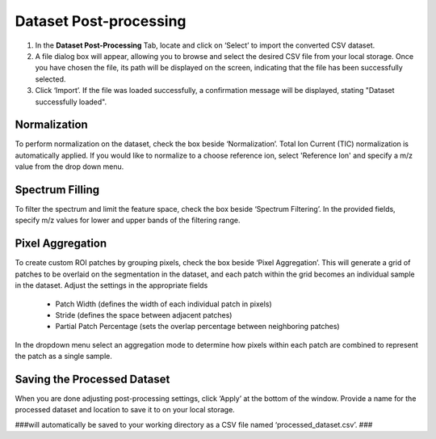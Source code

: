 Dataset Post-processing
#####
#. In the **Dataset Post-Processing** Tab, locate and click on ‘Select’ to import the converted CSV dataset. 
#. A file dialog box will appear, allowing you to browse and select the desired CSV file from your local storage. Once you have chosen the file, its path will be displayed on the screen, indicating that the file has been successfully selected. 
#. Click ‘Import’. If the file was loaded successfully, a confirmation message will be displayed, stating "Dataset successfully loaded". 


Normalization 
---------
To perform normalization on the dataset, check the box beside ‘Normalization’. Total Ion Current (TIC) normalization is automatically applied. If you would like to normalize to a choose reference ion, select 'Reference Ion' and specify a m/z value from the drop down menu. 

Spectrum Filling
----------
To filter the spectrum and limit the feature space, check the box beside ‘Spectrum Filtering’. In the provided fields, specify m/z values for lower and upper bands of the filtering range.

Pixel Aggregation
--------
To create custom ROI patches by grouping pixels, check the box beside ‘Pixel Aggregation’. This will generate a grid of patches to be overlaid on the segmentation in the dataset, and each patch within the grid becomes an individual sample in the dataset. 
Adjust the settings in the appropriate fields 
    - Patch Width (defines the width of each individual patch in pixels)
    - Stride (defines the space between adjacent patches)
    - Partial Patch Percentage (sets the overlap percentage between neighboring patches)
In the dropdown menu select an aggregation mode to determine how pixels within each patch are combined to represent the patch as a single sample. 


Saving the Processed Dataset 
-----------
When you are done adjusting post-processing settings, click ‘Apply’ at the bottom of the window. Provide a name for the processed dataset and location to save it to on your local storage. 

###will automatically be saved to your working directory as a CSV file named ‘processed_dataset.csv’. ###
